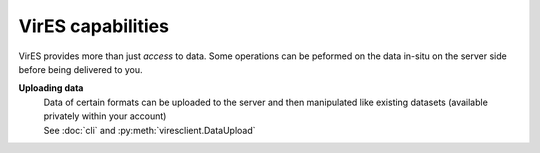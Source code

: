 VirES capabilities
==================

VirES provides more than just *access* to data. Some operations can be peformed on the data in-situ on the server side before being delivered to you.

.. tabs::

  .. group-tab:: Swarm

    **Data subsetting/filtering**
      | Select data satisfying given conditions (e.g. searching a geographical range; selecting by quality flags)
      | :py:meth:`viresclient.SwarmRequest.set_range_filter`
      | :py:meth:`viresclient.SwarmRequest.set_choice_filter`
      | :py:meth:`viresclient.SwarmRequest.set_bitmask_filter`
      | :py:meth:`viresclient.SwarmRequest.add_filter` (for arbitrary filters)
    **Data resampling**
      | Time series can be resampled to a given cadence
      | See `sampling_step` option in :py:meth:`viresclient.SwarmRequest.set_products`
    **Querying information about data**
      | *For example:*
      | :py:meth:`viresclient.SwarmRequest.available_times`
      | :py:meth:`viresclient.SwarmRequest.get_orbit_number`
      | :py:meth:`viresclient.SwarmRequest.get_times_for_orbits`
    **Geomagnetic model evaluation**
      | Forwards evaluation of magnetic field models when a magnetic dataset is selected (e.g. ``MAGx_LR``). For more detail, see :ref:`Geomagnetic model handling`.
      | :py:meth:`viresclient.SwarmRequest.available_models`
      | :py:meth:`viresclient.SwarmRequest.get_model_info`
      | `models` option in :py:meth:`viresclient.SwarmRequest.set_products`
    **Identifying conjunctions between spacecraft**
      | :py:meth:`viresclient.SwarmRequest.get_conjunctions`
    **Synchronous and asynchronous processing**
      When using :py:meth:`viresclient.SwarmRequest.get_between` with small requests, change the default of `asynchronous=True` to `asynchronous=False` to process faster (no progress bar). By default, jobs are processed asynchronously (i.e. entered into a queue) which is appropriate for longer requests. You can only have two asynchronous jobs running at one time.

  .. group-tab:: Aeolus

    **Data subsetting/filtering**
      | Select data satisfying given conditions (e.g. searching a geographical range; selecting by quality flags)
      | :py:meth:`viresclient.AeolusRequest.set_range_filter`
      | :py:meth:`viresclient.AeolusRequest.set_bbox`
    **Querying information about data**
      | *For example:*
      | :py:meth:`viresclient.AeolusRequest.available_times`
    **Synchronous and asynchronous processing**
      When using :py:meth:`viresclient.AeolusRequest.get_between` with small requests, change the default of `asynchronous=True` to `asynchronous=False` to process faster (no progress bar). By default, jobs are processed asynchronously (i.e. entered into a queue) which is appropriate for longer requests. You can only have two asynchronous jobs running at one time.

**Uploading data**
  | Data of certain formats can be uploaded to the server and then manipulated like existing datasets (available privately within your account)
  | See :doc:`cli` and :py:meth:`viresclient.DataUpload`
